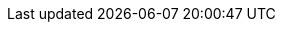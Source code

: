 :doctype: book
:idprefix:
:idseparator: -
:toc: left
:toclevels: 4
:tabsize: 4
:numbered:
:sectanchors:
:sectnums:
:icons: font
:hide-uri-scheme:
:docinfo: shared,private

:spring-boot-repo: snapshot
:github-tag: master
:spring-boot-docs-version: current
:spring-boot-docs: https://docs.spring.io/spring-boot/docs/{spring-boot-docs-version}/reference
:spring-boot-docs-current: https://docs.spring.io/spring-boot/docs/current/reference
:github-repo: spring-projects/spring-boot
:github-raw: https://raw.github.com/{github-repo}/{github-tag}
:github-code: https://github.com/{github-repo}/tree/{github-tag}
:github-issues: https://github.com/{github-repo}/issues/
:github-wiki: https://github.com/{github-repo}/wiki
:github-master-code: https://github.com/{github-repo}/tree/master
:sc-ext: java
:sc-spring-boot: {github-code}/spring-boot-project/spring-boot/src/main/java/org/springframework/boot
:sc-spring-boot-autoconfigure: {github-code}/spring-boot-project/spring-boot-autoconfigure/src/main/java/org/springframework/boot/autoconfigure
:sc-spring-boot-actuator: {github-code}/spring-boot-project/spring-boot-actuator/src/main/java/org/springframework/boot/actuate
:sc-spring-boot-actuator-autoconfigure: {github-code}/spring-boot-project/spring-boot-actuator-autoconfigure/src/main/java/org/springframework/boot/actuate/autoconfigure
:sc-spring-boot-cli: {github-code}/spring-boot-project/spring-boot-cli/src/main/java/org/springframework/boot/cli
:sc-spring-boot-devtools: {github-code}/spring-boot-project/spring-boot-devtools/src/main/java/org/springframework/boot/devtools
:sc-spring-boot-test: {github-code}/spring-boot-project/spring-boot-test/src/main/java/org/springframework/boot/test
:sc-spring-boot-test-autoconfigure: {github-code}/spring-boot-project/spring-boot-test-autoconfigure/src/main/java/org/springframework/boot/test/autoconfigure
:dc-ext: html
:dc-root: https://docs.spring.io/spring-boot/docs/{spring-boot-docs-version}/api
:dc-spring-boot: {dc-root}/org/springframework/boot
:dc-spring-boot-autoconfigure: {dc-root}/org/springframework/boot/autoconfigure
:dc-spring-boot-actuator: {dc-root}/org/springframework/boot/actuate
:dc-spring-boot-test: {dc-root}/org/springframework/boot/test
:dc-spring-boot-test-autoconfigure: {dc-root}/org/springframework/boot/test/autoconfigure
:dependency-management-plugin: https://github.com/spring-gradle-plugins/dependency-management-plugin
:dependency-management-plugin-documentation: {dependency-management-plugin}/blob/master/README.md
:java-javadoc: https://docs.oracle.com/javase/8/docs/api/
:spring-boot-actuator-api: https://docs.spring.io/spring-boot/docs/{spring-boot-docs-version}/actuator-api/
:spring-boot-maven-plugin-site: https://docs.spring.io/spring-boot/docs/{spring-boot-docs-version}/maven-plugin
:spring-boot-gradle-plugin: https://docs.spring.io/spring-boot/docs/{spring-boot-docs-version}/gradle-plugin
:spring-boot-gradle-plugin-reference: https://docs.spring.io/spring-boot/docs/{spring-boot-docs-version}/gradle-plugin/reference/html
:spring-reference: https://docs.spring.io/spring/docs/{spring-docs-version}/spring-framework-reference/
:spring-initializr-reference: https://docs.spring.io/initializr/docs/current/reference/html
:spring-rest-docs: https://projects.spring.io/spring-restdocs/
:spring-integration: https://projects.spring.io/spring-integration/
:spring-session: https://projects.spring.io/spring-session/
:spring-framework: https://projects.spring.io/spring-framework/
:spring-security: https://projects.spring.io/spring-security/
:spring-data-jpa: https://projects.spring.io/spring-data-jpa/
:spring-security-reference: https://docs.spring.io/spring-security/site/docs/{spring-security-docs-version}/reference/htmlsingle
:spring-security-oauth2-reference: https://projects.spring.io/spring-security-oauth/docs/oauth2.html
:spring-webservices-reference: https://docs.spring.io/spring-ws/docs/{spring-webservices-docs-version}/reference/
:spring-javadoc: https://docs.spring.io/spring/docs/{spring-docs-version}/javadoc-api/org/springframework
:spring-amqp-javadoc: https://docs.spring.io/spring-amqp/docs/current/api/org/springframework/amqp
:spring-batch-javadoc: https://docs.spring.io/spring-batch/apidocs/org/springframework/batch
:spring-data-javadoc: https://docs.spring.io/spring-data/jpa/docs/current/api/org/springframework/data/jpa
:spring-data-commons-javadoc: https://docs.spring.io/spring-data/commons/docs/current/api/org/springframework/data
:spring-data-mongo-javadoc: https://docs.spring.io/spring-data/mongodb/docs/current/api/org/springframework/data/mongodb
:spring-data-mongo: https://projects.spring.io/spring-data-mongodb/
:spring-data: https://projects.spring.io/spring-data/
:spring-data-rest-javadoc: https://docs.spring.io/spring-data/rest/docs/current/api/org/springframework/data/rest
:gradle-userguide: https://www.gradle.org/docs/current/userguide
:ant-manual: https://ant.apache.org/manual
:code-examples: {sources-root}/main/java/org/springframework/boot/docs
:test-examples: {sources-root}/test/java/org/springframework/boot/docs
:gradle-user-guide: https://docs.gradle.org/4.2.1/userguide
:hibernate-documentation: https://docs.jboss.org/hibernate/orm/5.3/userguide/html_single/Hibernate_User_Guide.html
:jetty-documentation: https://www.eclipse.org/jetty/documentation/9.4.x
:jooq-manual: https://www.jooq.org/doc/{jooq-version}/manual-single-page
:micrometer-concepts-documentation: https://micrometer.io/docs/concepts
:micrometer-registry-documentation: https://micrometer.io/docs/registry
:tomcat-documentation: https://tomcat.apache.org/tomcat-8.5-doc
:kotlin-documentation: https://kotlinlang.org/docs/reference/
:junit5-documentation: https://junit.org/junit5/docs/current/user-guide
:spring-boot-repo: snapshot
:github-tag: master
:spring-boot-docs-version: current
:spring-boot-docs: https://docs.spring.io/spring-boot/docs/{spring-boot-docs-version}/reference
:spring-boot-docs-current: https://docs.spring.io/spring-boot/docs/current/reference
:github-repo: spring-projects/spring-boot
:github-raw: https://raw.github.com/{github-repo}/{github-tag}
:github-code: https://github.com/{github-repo}/tree/{github-tag}
:github-issues: https://github.com/{github-repo}/issues/
:github-wiki: https://github.com/{github-repo}/wiki
:github-master-code: https://github.com/{github-repo}/tree/master
:sc-ext: java
:sc-spring-boot: {github-code}/spring-boot-project/spring-boot/src/main/java/org/springframework/boot
:sc-spring-boot-autoconfigure: {github-code}/spring-boot-project/spring-boot-autoconfigure/src/main/java/org/springframework/boot/autoconfigure
:sc-spring-boot-actuator: {github-code}/spring-boot-project/spring-boot-actuator/src/main/java/org/springframework/boot/actuate
:sc-spring-boot-actuator-autoconfigure: {github-code}/spring-boot-project/spring-boot-actuator-autoconfigure/src/main/java/org/springframework/boot/actuate/autoconfigure
:sc-spring-boot-cli: {github-code}/spring-boot-project/spring-boot-cli/src/main/java/org/springframework/boot/cli
:sc-spring-boot-devtools: {github-code}/spring-boot-project/spring-boot-devtools/src/main/java/org/springframework/boot/devtools
:sc-spring-boot-test: {github-code}/spring-boot-project/spring-boot-test/src/main/java/org/springframework/boot/test
:sc-spring-boot-test-autoconfigure: {github-code}/spring-boot-project/spring-boot-test-autoconfigure/src/main/java/org/springframework/boot/test/autoconfigure
:dc-ext: html
:dc-root: https://docs.spring.io/spring-boot/docs/{spring-boot-docs-version}/api
:dc-spring-boot: {dc-root}/org/springframework/boot
:dc-spring-boot-autoconfigure: {dc-root}/org/springframework/boot/autoconfigure
:dc-spring-boot-actuator: {dc-root}/org/springframework/boot/actuate
:dc-spring-boot-test: {dc-root}/org/springframework/boot/test
:dc-spring-boot-test-autoconfigure: {dc-root}/org/springframework/boot/test/autoconfigure
:dependency-management-plugin: https://github.com/spring-gradle-plugins/dependency-management-plugin
:dependency-management-plugin-documentation: {dependency-management-plugin}/blob/master/README.md
:java-javadoc: https://docs.oracle.com/javase/8/docs/api/
:spring-boot-actuator-api: https://docs.spring.io/spring-boot/docs/{spring-boot-docs-version}/actuator-api/
:spring-boot-maven-plugin-site: https://docs.spring.io/spring-boot/docs/{spring-boot-docs-version}/maven-plugin
:spring-boot-gradle-plugin: https://docs.spring.io/spring-boot/docs/{spring-boot-docs-version}/gradle-plugin
:spring-boot-gradle-plugin-reference: https://docs.spring.io/spring-boot/docs/{spring-boot-docs-version}/gradle-plugin/reference/html
:spring-reference: https://docs.spring.io/spring/docs/{spring-docs-version}/spring-framework-reference/
:spring-rest-docs: https://projects.spring.io/spring-restdocs/
:spring-integration: https://projects.spring.io/spring-integration/
:spring-session: https://projects.spring.io/spring-session/
:spring-framework: https://projects.spring.io/spring-framework/
:spring-security: https://projects.spring.io/spring-security/
:spring-data-jpa: https://projects.spring.io/spring-data-jpa/
:spring-security-reference: https://docs.spring.io/spring-security/site/docs/{spring-security-docs-version}/reference/htmlsingle
:spring-security-oauth2-reference: https://projects.spring.io/spring-security-oauth/docs/oauth2.html
:spring-webservices-reference: https://docs.spring.io/spring-ws/docs/{spring-webservices-docs-version}/reference/
:spring-javadoc: https://docs.spring.io/spring/docs/{spring-docs-version}/javadoc-api/org/springframework
:spring-amqp-javadoc: https://docs.spring.io/spring-amqp/docs/current/api/org/springframework/amqp
:spring-batch-javadoc: https://docs.spring.io/spring-batch/apidocs/org/springframework/batch
:spring-data-javadoc: https://docs.spring.io/spring-data/jpa/docs/current/api/org/springframework/data/jpa
:spring-data-commons-javadoc: https://docs.spring.io/spring-data/commons/docs/current/api/org/springframework/data
:spring-data-mongo-javadoc: https://docs.spring.io/spring-data/mongodb/docs/current/api/org/springframework/data/mongodb
:spring-data-mongo: https://projects.spring.io/spring-data-mongodb/
:spring-data: https://projects.spring.io/spring-data/
:spring-data-rest-javadoc: https://docs.spring.io/spring-data/rest/docs/current/api/org/springframework/data/rest
:gradle-userguide: https://www.gradle.org/docs/current/userguide
:ant-manual: https://ant.apache.org/manual
:gradle-user-guide: https://docs.gradle.org/4.2.1/userguide
:hibernate-documentation: https://docs.jboss.org/hibernate/orm/5.2/userguide/html_single/Hibernate_User_Guide.html
:jetty-documentation: https://www.eclipse.org/jetty/documentation/9.4.x
:micrometer-concepts-documentation: https://micrometer.io/docs/concepts
:micrometer-registry-documentation: https://micrometer.io/docs/registry
:tomcat-documentation: https://tomcat.apache.org/tomcat-8.5-doc
:kotlin-documentation: https://kotlinlang.org/docs/reference/
:junit5-documentation: https://junit.org/junit5/docs/current/user-guide
